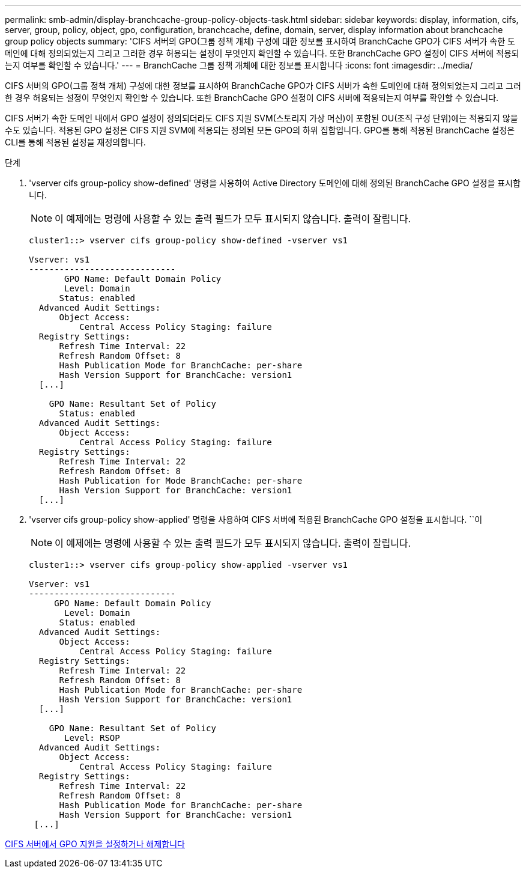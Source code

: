 ---
permalink: smb-admin/display-branchcache-group-policy-objects-task.html 
sidebar: sidebar 
keywords: display, information, cifs, server, group, policy, object, gpo, configuration, branchcache, define, domain, server, display information about branchcache group policy objects 
summary: 'CIFS 서버의 GPO(그룹 정책 개체) 구성에 대한 정보를 표시하여 BranchCache GPO가 CIFS 서버가 속한 도메인에 대해 정의되었는지 그리고 그러한 경우 허용되는 설정이 무엇인지 확인할 수 있습니다. 또한 BranchCache GPO 설정이 CIFS 서버에 적용되는지 여부를 확인할 수 있습니다.' 
---
= BranchCache 그룹 정책 개체에 대한 정보를 표시합니다
:icons: font
:imagesdir: ../media/


[role="lead"]
CIFS 서버의 GPO(그룹 정책 개체) 구성에 대한 정보를 표시하여 BranchCache GPO가 CIFS 서버가 속한 도메인에 대해 정의되었는지 그리고 그러한 경우 허용되는 설정이 무엇인지 확인할 수 있습니다. 또한 BranchCache GPO 설정이 CIFS 서버에 적용되는지 여부를 확인할 수 있습니다.

CIFS 서버가 속한 도메인 내에서 GPO 설정이 정의되더라도 CIFS 지원 SVM(스토리지 가상 머신)이 포함된 OU(조직 구성 단위)에는 적용되지 않을 수도 있습니다. 적용된 GPO 설정은 CIFS 지원 SVM에 적용되는 정의된 모든 GPO의 하위 집합입니다. GPO를 통해 적용된 BranchCache 설정은 CLI를 통해 적용된 설정을 재정의합니다.

.단계
. 'vserver cifs group-policy show-defined' 명령을 사용하여 Active Directory 도메인에 대해 정의된 BranchCache GPO 설정을 표시합니다.
+
[NOTE]
====
이 예제에는 명령에 사용할 수 있는 출력 필드가 모두 표시되지 않습니다. 출력이 잘립니다.

====
+
[listing]
----
cluster1::> vserver cifs group-policy show-defined -vserver vs1

Vserver: vs1
-----------------------------
       GPO Name: Default Domain Policy
       Level: Domain
      Status: enabled
  Advanced Audit Settings:
      Object Access:
          Central Access Policy Staging: failure
  Registry Settings:
      Refresh Time Interval: 22
      Refresh Random Offset: 8
      Hash Publication Mode for BranchCache: per-share
      Hash Version Support for BranchCache: version1
  [...]

    GPO Name: Resultant Set of Policy
      Status: enabled
  Advanced Audit Settings:
      Object Access:
          Central Access Policy Staging: failure
  Registry Settings:
      Refresh Time Interval: 22
      Refresh Random Offset: 8
      Hash Publication for Mode BranchCache: per-share
      Hash Version Support for BranchCache: version1
  [...]
----
. 'vserver cifs group-policy show-applied' 명령을 사용하여 CIFS 서버에 적용된 BranchCache GPO 설정을 표시합니다. ``이
+
[NOTE]
====
이 예제에는 명령에 사용할 수 있는 출력 필드가 모두 표시되지 않습니다. 출력이 잘립니다.

====
+
[listing]
----
cluster1::> vserver cifs group-policy show-applied -vserver vs1

Vserver: vs1
-----------------------------
     GPO Name: Default Domain Policy
       Level: Domain
      Status: enabled
  Advanced Audit Settings:
      Object Access:
          Central Access Policy Staging: failure
  Registry Settings:
      Refresh Time Interval: 22
      Refresh Random Offset: 8
      Hash Publication Mode for BranchCache: per-share
      Hash Version Support for BranchCache: version1
  [...]

    GPO Name: Resultant Set of Policy
       Level: RSOP
  Advanced Audit Settings:
      Object Access:
          Central Access Policy Staging: failure
  Registry Settings:
      Refresh Time Interval: 22
      Refresh Random Offset: 8
      Hash Publication Mode for BranchCache: per-share
      Hash Version Support for BranchCache: version1
 [...]
----


xref:enable-disable-gpo-support-task.adoc[CIFS 서버에서 GPO 지원을 설정하거나 해제합니다]
